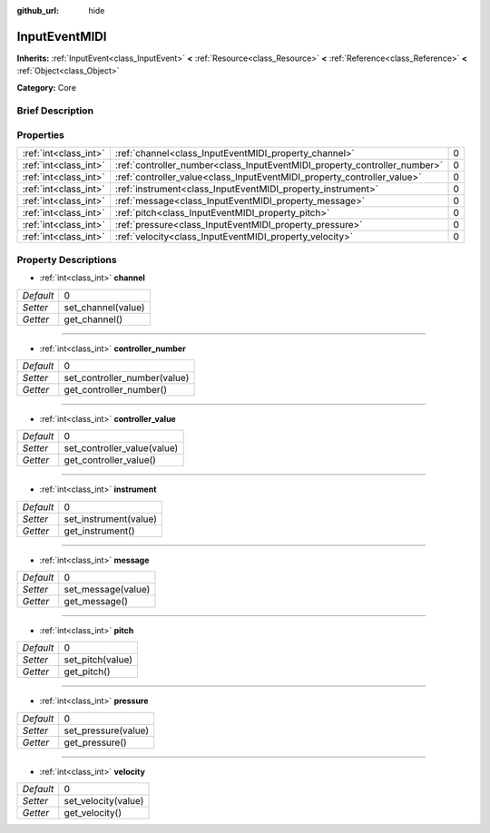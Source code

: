 :github_url: hide

.. Generated automatically by doc/tools/makerst.py in Godot's source tree.
.. DO NOT EDIT THIS FILE, but the InputEventMIDI.xml source instead.
.. The source is found in doc/classes or modules/<name>/doc_classes.

.. _class_InputEventMIDI:

InputEventMIDI
==============

**Inherits:** :ref:`InputEvent<class_InputEvent>` **<** :ref:`Resource<class_Resource>` **<** :ref:`Reference<class_Reference>` **<** :ref:`Object<class_Object>`

**Category:** Core

Brief Description
-----------------



Properties
----------

+-----------------------+---------------------------------------------------------------------------+---+
| :ref:`int<class_int>` | :ref:`channel<class_InputEventMIDI_property_channel>`                     | 0 |
+-----------------------+---------------------------------------------------------------------------+---+
| :ref:`int<class_int>` | :ref:`controller_number<class_InputEventMIDI_property_controller_number>` | 0 |
+-----------------------+---------------------------------------------------------------------------+---+
| :ref:`int<class_int>` | :ref:`controller_value<class_InputEventMIDI_property_controller_value>`   | 0 |
+-----------------------+---------------------------------------------------------------------------+---+
| :ref:`int<class_int>` | :ref:`instrument<class_InputEventMIDI_property_instrument>`               | 0 |
+-----------------------+---------------------------------------------------------------------------+---+
| :ref:`int<class_int>` | :ref:`message<class_InputEventMIDI_property_message>`                     | 0 |
+-----------------------+---------------------------------------------------------------------------+---+
| :ref:`int<class_int>` | :ref:`pitch<class_InputEventMIDI_property_pitch>`                         | 0 |
+-----------------------+---------------------------------------------------------------------------+---+
| :ref:`int<class_int>` | :ref:`pressure<class_InputEventMIDI_property_pressure>`                   | 0 |
+-----------------------+---------------------------------------------------------------------------+---+
| :ref:`int<class_int>` | :ref:`velocity<class_InputEventMIDI_property_velocity>`                   | 0 |
+-----------------------+---------------------------------------------------------------------------+---+

Property Descriptions
---------------------

.. _class_InputEventMIDI_property_channel:

- :ref:`int<class_int>` **channel**

+-----------+--------------------+
| *Default* | 0                  |
+-----------+--------------------+
| *Setter*  | set_channel(value) |
+-----------+--------------------+
| *Getter*  | get_channel()      |
+-----------+--------------------+

----

.. _class_InputEventMIDI_property_controller_number:

- :ref:`int<class_int>` **controller_number**

+-----------+------------------------------+
| *Default* | 0                            |
+-----------+------------------------------+
| *Setter*  | set_controller_number(value) |
+-----------+------------------------------+
| *Getter*  | get_controller_number()      |
+-----------+------------------------------+

----

.. _class_InputEventMIDI_property_controller_value:

- :ref:`int<class_int>` **controller_value**

+-----------+-----------------------------+
| *Default* | 0                           |
+-----------+-----------------------------+
| *Setter*  | set_controller_value(value) |
+-----------+-----------------------------+
| *Getter*  | get_controller_value()      |
+-----------+-----------------------------+

----

.. _class_InputEventMIDI_property_instrument:

- :ref:`int<class_int>` **instrument**

+-----------+-----------------------+
| *Default* | 0                     |
+-----------+-----------------------+
| *Setter*  | set_instrument(value) |
+-----------+-----------------------+
| *Getter*  | get_instrument()      |
+-----------+-----------------------+

----

.. _class_InputEventMIDI_property_message:

- :ref:`int<class_int>` **message**

+-----------+--------------------+
| *Default* | 0                  |
+-----------+--------------------+
| *Setter*  | set_message(value) |
+-----------+--------------------+
| *Getter*  | get_message()      |
+-----------+--------------------+

----

.. _class_InputEventMIDI_property_pitch:

- :ref:`int<class_int>` **pitch**

+-----------+------------------+
| *Default* | 0                |
+-----------+------------------+
| *Setter*  | set_pitch(value) |
+-----------+------------------+
| *Getter*  | get_pitch()      |
+-----------+------------------+

----

.. _class_InputEventMIDI_property_pressure:

- :ref:`int<class_int>` **pressure**

+-----------+---------------------+
| *Default* | 0                   |
+-----------+---------------------+
| *Setter*  | set_pressure(value) |
+-----------+---------------------+
| *Getter*  | get_pressure()      |
+-----------+---------------------+

----

.. _class_InputEventMIDI_property_velocity:

- :ref:`int<class_int>` **velocity**

+-----------+---------------------+
| *Default* | 0                   |
+-----------+---------------------+
| *Setter*  | set_velocity(value) |
+-----------+---------------------+
| *Getter*  | get_velocity()      |
+-----------+---------------------+

